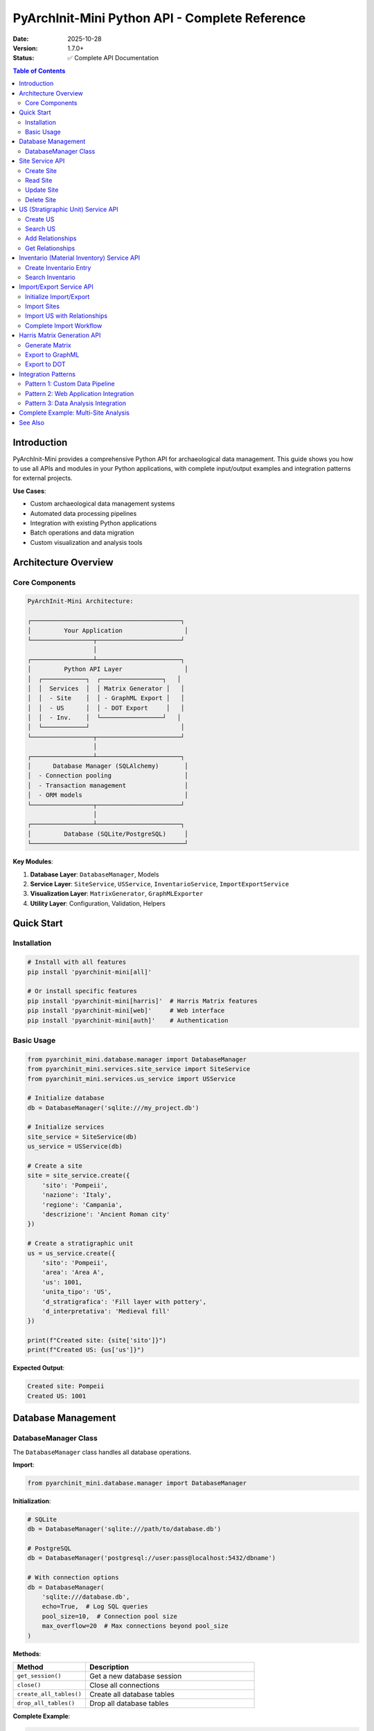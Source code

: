 PyArchInit-Mini Python API - Complete Reference
=================================================

:Date: 2025-10-28
:Version: 1.7.0+
:Status: ✅ Complete API Documentation

.. contents:: Table of Contents
   :local:
   :depth: 3

Introduction
------------

PyArchInit-Mini provides a comprehensive Python API for archaeological data management. This guide shows you how to use all APIs and modules in your Python applications, with complete input/output examples and integration patterns for external projects.

**Use Cases**:

- Custom archaeological data management systems
- Automated data processing pipelines
- Integration with existing Python applications
- Batch operations and data migration
- Custom visualization and analysis tools

Architecture Overview
---------------------

Core Components
~~~~~~~~~~~~~~~

.. code-block:: text

   PyArchInit-Mini Architecture:

   ┌─────────────────────────────────────────┐
   │         Your Application                 │
   └─────────────────┬───────────────────────┘
                     │
   ┌─────────────────┴───────────────────────┐
   │         Python API Layer                 │
   │  ┌────────────┐  ┌─────────────────┐   │
   │  │  Services  │  │ Matrix Generator │   │
   │  │  - Site    │  │ - GraphML Export │   │
   │  │  - US      │  │ - DOT Export     │   │
   │  │  - Inv.    │  └─────────────────┘   │
   │  └────────────┘                         │
   └─────────────────┬───────────────────────┘
                     │
   ┌─────────────────┴───────────────────────┐
   │      Database Manager (SQLAlchemy)       │
   │  - Connection pooling                    │
   │  - Transaction management                │
   │  - ORM models                            │
   └─────────────────┬───────────────────────┘
                     │
   ┌─────────────────┴───────────────────────┐
   │         Database (SQLite/PostgreSQL)     │
   └──────────────────────────────────────────┘

**Key Modules**:

1. **Database Layer**: ``DatabaseManager``, Models
2. **Service Layer**: ``SiteService``, ``USService``, ``InventarioService``, ``ImportExportService``
3. **Visualization Layer**: ``MatrixGenerator``, ``GraphMLExporter``
4. **Utility Layer**: Configuration, Validation, Helpers

Quick Start
-----------

Installation
~~~~~~~~~~~~

.. code-block:: bash

   # Install with all features
   pip install 'pyarchinit-mini[all]'

   # Or install specific features
   pip install 'pyarchinit-mini[harris]'  # Harris Matrix features
   pip install 'pyarchinit-mini[web]'     # Web interface
   pip install 'pyarchinit-mini[auth]'    # Authentication

Basic Usage
~~~~~~~~~~~

.. code-block:: python

   from pyarchinit_mini.database.manager import DatabaseManager
   from pyarchinit_mini.services.site_service import SiteService
   from pyarchinit_mini.services.us_service import USService

   # Initialize database
   db = DatabaseManager('sqlite:///my_project.db')

   # Initialize services
   site_service = SiteService(db)
   us_service = USService(db)

   # Create a site
   site = site_service.create({
       'sito': 'Pompeii',
       'nazione': 'Italy',
       'regione': 'Campania',
       'descrizione': 'Ancient Roman city'
   })

   # Create a stratigraphic unit
   us = us_service.create({
       'sito': 'Pompeii',
       'area': 'Area A',
       'us': 1001,
       'unita_tipo': 'US',
       'd_stratigrafica': 'Fill layer with pottery',
       'd_interpretativa': 'Medieval fill'
   })

   print(f"Created site: {site['sito']}")
   print(f"Created US: {us['us']}")

**Expected Output**:

.. code-block:: text

   Created site: Pompeii
   Created US: 1001

Database Management
-------------------

DatabaseManager Class
~~~~~~~~~~~~~~~~~~~~~

The ``DatabaseManager`` class handles all database operations.

**Import**:

.. code-block:: python

   from pyarchinit_mini.database.manager import DatabaseManager

**Initialization**:

.. code-block:: python

   # SQLite
   db = DatabaseManager('sqlite:///path/to/database.db')

   # PostgreSQL
   db = DatabaseManager('postgresql://user:pass@localhost:5432/dbname')

   # With connection options
   db = DatabaseManager(
       'sqlite:///database.db',
       echo=True,  # Log SQL queries
       pool_size=10,  # Connection pool size
       max_overflow=20  # Max connections beyond pool_size
   )

**Methods**:

.. list-table::
   :widths: 30 70
   :header-rows: 1

   * - Method
     - Description
   * - ``get_session()``
     - Get a new database session
   * - ``close()``
     - Close all connections
   * - ``create_all_tables()``
     - Create all database tables
   * - ``drop_all_tables()``
     - Drop all database tables

**Complete Example**:

.. code-block:: python

   from pyarchinit_mini.database.manager import DatabaseManager
   from contextlib import contextmanager

   class ArchaeologicalDatabase:
       """
       Wrapper for database operations with context management
       """

       def __init__(self, db_url: str):
           self.db = DatabaseManager(db_url)
           self.db.create_all_tables()

       @contextmanager
       def session_scope(self):
           """
           Provide a transactional scope for database operations
           """
           session = self.db.get_session()
           try:
               yield session
               session.commit()
           except Exception as e:
               session.rollback()
               raise
           finally:
               session.close()

       def execute_query(self, model, filters=None):
           """
           Execute a database query with filters

           Args:
               model: SQLAlchemy model class
               filters: Dictionary of filter conditions

           Returns:
               list: Query results
           """
           with self.session_scope() as session:
               query = session.query(model)

               if filters:
                   for key, value in filters.items():
                       if hasattr(model, key):
                           query = query.filter(
                               getattr(model, key) == value
                           )

               return query.all()

   # Usage
   arch_db = ArchaeologicalDatabase('sqlite:///project.db')

   # Query sites
   from pyarchinit_mini.database.models import Site
   sites = arch_db.execute_query(Site, {'nazione': 'Italy'})

   for site in sites:
       print(f"Site: {site.sito}, Region: {site.regione}")

Site Service API
----------------

The ``SiteService`` class manages archaeological site data.

Create Site
~~~~~~~~~~~

.. code-block:: python

   from pyarchinit_mini.services.site_service import SiteService

   site_service = SiteService(db)

   site_data = {
       'sito': 'Pompeii',
       'nazione': 'Italy',
       'regione': 'Campania',
       'comune': 'Pompeii',
       'descrizione': 'Ancient Roman city buried by Vesuvius eruption',
       'definizione_sito': 'Urban archaeological site',
       'provincia': 'Naples',
       'latitudine': 40.7489,
       'longitudine': 14.4864
   }

   result = site_service.create(site_data)

   print(f"Created site: {result['sito']}")
   print(f"Site ID: {result['id_sito']}")

**Expected Output**:

.. code-block:: text

   Created site: Pompeii
   Site ID: 1

Read Site
~~~~~~~~~

.. code-block:: python

   # Get by ID
   site = site_service.get_by_id(1)
   print(f"Site: {site['sito']}")

   # Get by name
   site = site_service.get_by_name('Pompeii')
   print(f"Description: {site['descrizione']}")

   # Get all sites
   all_sites = site_service.get_all()
   print(f"Total sites: {len(all_sites)}")

   for site in all_sites:
       print(f"  - {site['sito']} ({site['nazione']})")

**Expected Output**:

.. code-block:: text

   Site: Pompeii
   Description: Ancient Roman city buried by Vesuvius eruption
   Total sites: 3
     - Pompeii (Italy)
     - Rome (Italy)
     - Athens (Greece)

Update Site
~~~~~~~~~~~

.. code-block:: python

   # Update site data
   updates = {
       'descrizione': 'Updated description with new findings',
       'provincia': 'Metropolitan City of Naples'
   }

   result = site_service.update(site_id=1, updates=updates)
   print(f"Updated: {result['sito']}")

**Expected Output**:

.. code-block:: text

   Updated: Pompeii

Delete Site
~~~~~~~~~~~

.. code-block:: python

   # Delete site
   result = site_service.delete(site_id=1)
   print(f"Deleted: {result['success']}")

**Expected Output**:

.. code-block:: text

   Deleted: True

US (Stratigraphic Unit) Service API
------------------------------------

The ``USService`` class manages stratigraphic unit data.

Create US
~~~~~~~~~

.. code-block:: python

   from pyarchinit_mini.services.us_service import USService

   us_service = USService(db)

   us_data = {
       'sito': 'Pompeii',
       'area': 'Area A',
       'us': 1001,
       'unita_tipo': 'US',
       'd_stratigrafica': 'Fill layer with ceramic fragments and charcoal',
       'd_interpretativa': 'Medieval fill from abandonment phase',
       'tipo_us': 'deposit',
       'formazione': 'natural',
       'stato_di_conservazione': 'good',
       'colore': 'dark brown',
       'consistenza': 'compact',
       'struttura': 'homogeneous',
       'periodo_iniziale': 'Medieval',
       'fase_iniziale': 'Early Medieval',
       'periodo_finale': 'Medieval',
       'fase_finale': 'Late Medieval'
   }

   result = us_service.create(us_data)

   print(f"Created US: {result['us']}")
   print(f"Type: {result['unita_tipo']}")
   print(f"Site: {result['sito']}, Area: {result['area']}")

**Expected Output**:

.. code-block:: text

   Created US: 1001
   Type: US
   Site: Pompeii, Area: Area A

Search US
~~~~~~~~~

.. code-block:: python

   # Search by site
   us_list = us_service.search(sito='Pompeii')
   print(f"US in Pompeii: {len(us_list)}")

   # Search by area
   us_list = us_service.search(sito='Pompeii', area='Area A')
   print(f"US in Area A: {len(us_list)}")

   # Search by type
   usm_list = us_service.search(sito='Pompeii', unita_tipo='USM')
   print(f"USM units: {len(usm_list)}")

   # Search by period
   medieval_us = us_service.search(
       sito='Pompeii',
       periodo_iniziale='Medieval'
   )
   print(f"Medieval US: {len(medieval_us)}")

**Expected Output**:

.. code-block:: text

   US in Pompeii: 125
   US in Area A: 45
   USM units: 12
   Medieval US: 23

Add Relationships
~~~~~~~~~~~~~~~~~

.. code-block:: python

   # Add stratigraphic relationship
   relationship = {
       'sito': 'Pompeii',
       'area': 'Area A',
       'us': 1001,
       'rapporti': 'Copre',  # Covers
       'nazione': '',
       'us_rapporti': 1002
   }

   result = us_service.add_relationship(relationship)
   print(f"Relationship created: US {relationship['us']} → US {relationship['us_rapporti']}")

   # Add multiple relationships
   relationships = [
       {'us': 1001, 'rapporti': 'Copre', 'us_rapporti': 1002},
       {'us': 1002, 'rapporti': 'Copre', 'us_rapporti': 1003},
       {'us': 1003, 'rapporti': 'Si appoggia', 'us_rapporti': 2001},
   ]

   for rel in relationships:
       rel.update({'sito': 'Pompeii', 'area': 'Area A', 'nazione': ''})
       us_service.add_relationship(rel)

   print(f"Created {len(relationships)} relationships")

**Expected Output**:

.. code-block:: text

   Relationship created: US 1001 → US 1002
   Created 3 relationships

Get Relationships
~~~~~~~~~~~~~~~~~

.. code-block:: python

   # Get all relationships for a site
   relationships = us_service.get_relationships(sito='Pompeii')
   print(f"Total relationships: {len(relationships)}")

   for rel in relationships[:5]:  # Show first 5
       print(f"  US {rel['us']} {rel['rapporti']} US {rel['us_rapporti']}")

   # Get relationships for specific US
   us_1001_rels = [r for r in relationships if r['us'] == 1001]
   print(f"\nUS 1001 relationships: {len(us_1001_rels)}")

**Expected Output**:

.. code-block:: text

   Total relationships: 342
     US 1001 Copre US 1002
     US 1002 Copre US 1003
     US 1003 Si appoggia US 2001
     US 2001 Si lega a US 2002
     US 1004 Taglia US 1005

   US 1001 relationships: 3

Inventario (Material Inventory) Service API
--------------------------------------------

The ``InventarioService`` class manages material finds data.

Create Inventario Entry
~~~~~~~~~~~~~~~~~~~~~~~~

.. code-block:: python

   from pyarchinit_mini.services.inventario_service import InventarioService

   inv_service = InventarioService(db)

   inventario_data = {
       'sito': 'Pompeii',
       'area': 'Area A',
       'us': 1001,
       'numero_inventario': 'POM2024-001',
       'tipo_reperto': 'Ceramic',
       'definizione_reperto': 'Terra sigillata plate fragment',
       'descrizione': 'Red-slip ware plate fragment with stamp',
       'tecnologia': 'Wheel-thrown',
       'forma': 'Plate',
       'stato_conservazione': 'fragmentary',
       'n_reperto': 1,
       'quota': -2.35,
       'osservazioni': 'Found in fill layer, possibly intrusive'
   }

   result = inv_service.create(inventario_data)

   print(f"Created inventory: {result['numero_inventario']}")
   print(f"Type: {result['tipo_reperto']}")
   print(f"From: US {result['us']}")

**Expected Output**:

.. code-block:: text

   Created inventory: POM2024-001
   Type: Ceramic
   From: US 1001

Search Inventario
~~~~~~~~~~~~~~~~~

.. code-block:: python

   # Search by site
   finds = inv_service.search(sito='Pompeii')
   print(f"Total finds: {len(finds)}")

   # Search by US
   us_finds = inv_service.search(sito='Pompeii', us=1001)
   print(f"Finds from US 1001: {len(us_finds)}")

   # Search by material type
   ceramics = inv_service.search(sito='Pompeii', tipo_reperto='Ceramic')
   print(f"Ceramic finds: {len(ceramics)}")

   # Complex search
   results = inv_service.search(
       sito='Pompeii',
       area='Area A',
       tipo_reperto='Ceramic',
       stato_conservazione='fragmentary'
   )
   print(f"Filtered results: {len(results)}")

**Expected Output**:

.. code-block:: text

   Total finds: 1234
   Finds from US 1001: 23
   Ceramic finds: 456
   Filtered results: 12

Import/Export Service API
--------------------------

The ``ImportExportService`` class handles data synchronization between PyArchInit and PyArchInit-Mini.

Initialize Import/Export
~~~~~~~~~~~~~~~~~~~~~~~~~

.. code-block:: python

   from pyarchinit_mini.services.import_export_service import ImportExportService

   # Initialize with database connections
   service = ImportExportService(
       mini_db_connection='sqlite:///pyarchinit_mini.db',
       source_db_connection='sqlite:///pyarchinit_source.db'
   )

   # Or with PostgreSQL
   service = ImportExportService(
       mini_db_connection='sqlite:///pyarchinit_mini.db',
       source_db_connection='postgresql://user:pass@localhost/pyarchinit'
   )

Import Sites
~~~~~~~~~~~~

.. code-block:: python

   # Import all sites
   stats = service.import_sites(
       auto_migrate=True,  # Add missing i18n columns
       auto_backup=True    # Create automatic backup
   )

   print(f"Sites imported: {stats['imported']}")
   print(f"Sites updated: {stats['updated']}")
   if stats.get('backup_path'):
       print(f"Backup created: {stats['backup_path']}")

   # Import specific sites
   stats = service.import_sites(
       sito_filter=['Pompeii', 'Herculaneum'],
       auto_migrate=True,
       auto_backup=True
   )

   print(f"Filtered import: {stats['imported']} sites")

**Expected Output**:

.. code-block:: text

   Sites imported: 5
   Sites updated: 0
   Backup created: /path/to/pyarchinit_source.db.backup_20251028_143025

   Filtered import: 2 sites

Import US with Relationships
~~~~~~~~~~~~~~~~~~~~~~~~~~~~~

.. code-block:: python

   # Import US with relationships
   stats = service.import_us(
       sito_filter=['Pompeii'],
       import_relationships=True,
       auto_migrate=True,
       auto_backup=True
   )

   print(f"US imported: {stats['imported']}")
   print(f"US updated: {stats['updated']}")
   print(f"Relationships created: {stats.get('relationships_created', 0)}")

**Expected Output**:

.. code-block:: text

   US imported: 758
   US updated: 0
   Relationships created: 2459

Complete Import Workflow
~~~~~~~~~~~~~~~~~~~~~~~~~

.. code-block:: python

   def import_complete_site(site_name: str, mini_db: str, source_db: str) -> dict:
       """
       Import complete archaeological site data

       Args:
           site_name: Name of site to import
           mini_db: Target database URL
           source_db: Source database URL

       Returns:
           dict: Import statistics
       """
       from pyarchinit_mini.services.import_export_service import ImportExportService

       service = ImportExportService(mini_db, source_db)

       results = {}

       # Import site metadata
       print(f"Importing site: {site_name}")
       site_stats = service.import_sites(
           sito_filter=[site_name],
           auto_migrate=True,
           auto_backup=True
       )
       results['sites'] = site_stats
       print(f"  ✓ Sites: {site_stats['imported']}")

       # Import stratigraphic units
       print("Importing stratigraphic units...")
       us_stats = service.import_us(
           sito_filter=[site_name],
           import_relationships=True,
           auto_migrate=True,
           auto_backup=True
       )
       results['us'] = us_stats
       print(f"  ✓ US: {us_stats['imported']}")
       print(f"  ✓ Relationships: {us_stats.get('relationships_created', 0)}")

       # Import material inventory
       print("Importing material inventory...")
       inv_stats = service.import_inventario(
           sito_filter=[site_name],
           auto_migrate=True,
           auto_backup=True
       )
       results['inventario'] = inv_stats
       print(f"  ✓ Inventario: {inv_stats['imported']}")

       # Import periodization
       print("Importing periodization...")
       per_stats = service.import_periodizzazione(
           sito_filter=[site_name]
       )
       results['periodizzazione'] = per_stats
       print(f"  ✓ Periodizzazione: {per_stats['imported']}")

       # Import thesaurus (once per database)
       print("Importing thesaurus...")
       thes_stats = service.import_thesaurus()
       results['thesaurus'] = thes_stats
       print(f"  ✓ Thesaurus: {thes_stats['imported']}")

       return results

   # Usage
   stats = import_complete_site(
       'Pompeii',
       'sqlite:///pyarchinit_mini.db',
       'sqlite:///pyarchinit_source.db'
   )

**Expected Output**:

.. code-block:: text

   Importing site: Pompeii
     ✓ Sites: 1
   Importing stratigraphic units...
     ✓ US: 758
     ✓ Relationships: 2459
   Importing material inventory...
     ✓ Inventario: 1234
   Importing periodization...
     ✓ Periodizzazione: 42
   Importing thesaurus...
     ✓ Thesaurus: 156

Harris Matrix Generation API
-----------------------------

The ``MatrixGenerator`` class creates Harris Matrix visualizations.

Generate Matrix
~~~~~~~~~~~~~~~

.. code-block:: python

   from pyarchinit_mini.harris_matrix.matrix_generator import MatrixGenerator

   # Initialize generator
   matrix_gen = MatrixGenerator('sqlite:///pyarchinit_mini.db')

   # Generate matrix
   graph = matrix_gen.generate_matrix(
       sito='Pompeii',
       area='Area A'
   )

   print(f"Matrix generated:")
   print(f"  Nodes: {graph.number_of_nodes()}")
   print(f"  Edges: {graph.number_of_edges()}")

   # Inspect graph
   for node_id, data in list(graph.nodes(data=True))[:3]:
       print(f"\nNode {node_id}:")
       print(f"  Type: {data.get('unita_tipo')}")
       print(f"  Label: {data.get('extended_label')}")

**Expected Output**:

.. code-block:: text

   Matrix generated:
     Nodes: 125
     Edges: 342

   Node 1001:
     Type: US
     Label: US1001

   Node 2001:
     Type: USM
     Label: USM2001

   Node 8001:
     Type: DOC
     Label: DOC8001

Export to GraphML
~~~~~~~~~~~~~~~~~

.. code-block:: python

   # Export to GraphML for yEd
   output_file = matrix_gen.export_to_graphml(
       graph=graph,
       output_path='pompeii_matrix.graphml',
       site_name='Pompeii',
       title='Pompeii Area A Harris Matrix',
       include_periods=True,
       reverse_epochs=False
   )

   print(f"GraphML exported: {output_file}")

**Expected Output**:

.. code-block:: text

   GraphML exported: pompeii_matrix.graphml

Export to DOT
~~~~~~~~~~~~~

.. code-block:: python

   # Export to Graphviz DOT format
   dot_file = matrix_gen.export_to_dot(
       graph=graph,
       output_path='pompeii_matrix.dot',
       site_name='Pompeii',
       include_periods=True
   )

   print(f"DOT exported: {dot_file}")

   # Generate PNG from DOT
   import subprocess
   subprocess.run([
       'dot', '-Tpng',
       'pompeii_matrix.dot',
       '-o', 'pompeii_matrix.png'
   ])

**Expected Output**:

.. code-block:: text

   DOT exported: pompeii_matrix.dot

Integration Patterns
--------------------

Pattern 1: Custom Data Pipeline
~~~~~~~~~~~~~~~~~~~~~~~~~~~~~~~~

.. code-block:: python

   """
   Custom archaeological data processing pipeline
   """

   from pyarchinit_mini.database.manager import DatabaseManager
   from pyarchinit_mini.services.site_service import SiteService
   from pyarchinit_mini.services.us_service import USService
   from pyarchinit_mini.harris_matrix.matrix_generator import MatrixGenerator
   import logging

   logging.basicConfig(level=logging.INFO)
   logger = logging.getLogger(__name__)

   class ArchaeologicalDataPipeline:
       """
       Complete data processing pipeline
       """

       def __init__(self, db_url: str):
           self.db = DatabaseManager(db_url)
           self.site_service = SiteService(self.db)
           self.us_service = USService(self.db)
           self.matrix_gen = MatrixGenerator(db_url)

       def process_excavation_data(self, site_name: str, data_file: str) -> dict:
           """
           Process excavation data from file

           Args:
               site_name: Site name
               data_file: Path to data file (CSV/Excel)

           Returns:
               dict: Processing statistics
           """
           import pandas as pd

           logger.info(f"Processing data for site: {site_name}")

           # Read data
           df = pd.read_excel(data_file)
           logger.info(f"Loaded {len(df)} records")

           stats = {
               'sites': 0,
               'us': 0,
               'relationships': 0
           }

           # Create site if not exists
           existing_site = self.site_service.get_by_name(site_name)
           if not existing_site:
               self.site_service.create({'sito': site_name})
               stats['sites'] = 1
               logger.info(f"Created site: {site_name}")

           # Process US records
           for _, row in df.iterrows():
               try:
                   us_data = {
                       'sito': site_name,
                       'area': row.get('area', 'Main'),
                       'us': int(row['us']),
                       'unita_tipo': row.get('type', 'US'),
                       'd_stratigrafica': row.get('description', ''),
                       'd_interpretativa': row.get('interpretation', '')
                   }

                   self.us_service.create(us_data)
                   stats['us'] += 1

                   # Add relationships if present
                   if 'relationship_to' in row and pd.notna(row['relationship_to']):
                       rel = {
                           'sito': site_name,
                           'area': row.get('area', 'Main'),
                           'us': int(row['us']),
                           'rapporti': row.get('relationship_type', 'Copre'),
                           'nazione': '',
                           'us_rapporti': int(row['relationship_to'])
                       }
                       self.us_service.add_relationship(rel)
                       stats['relationships'] += 1

               except Exception as e:
                   logger.error(f"Error processing row {row.get('us')}: {e}")

           logger.info(f"Processing complete: {stats}")
           return stats

       def generate_outputs(self, site_name: str, output_dir: str) -> dict:
           """
           Generate all outputs for site

           Args:
               site_name: Site name
               output_dir: Output directory

           Returns:
               dict: Paths to generated files
           """
           from pathlib import Path

           output_path = Path(output_dir)
           output_path.mkdir(parents=True, exist_ok=True)

           outputs = {}

           # Generate Harris Matrix
           graph = self.matrix_gen.generate_matrix(site_name)

           # Export GraphML
           graphml_file = output_path / f'{site_name}_matrix.graphml'
           self.matrix_gen.export_to_graphml(
               graph=graph,
               output_path=str(graphml_file),
               site_name=site_name
           )
           outputs['graphml'] = str(graphml_file)
           logger.info(f"GraphML exported: {graphml_file}")

           # Export DOT
           dot_file = output_path / f'{site_name}_matrix.dot'
           self.matrix_gen.export_to_dot(
               graph=graph,
               output_path=str(dot_file),
               site_name=site_name
           )
           outputs['dot'] = str(dot_file)
           logger.info(f"DOT exported: {dot_file}")

           return outputs

   # Usage
   pipeline = ArchaeologicalDataPipeline('sqlite:///project.db')

   # Process excavation data
   stats = pipeline.process_excavation_data(
       'Pompeii',
       'excavation_data.xlsx'
   )

   # Generate outputs
   outputs = pipeline.generate_outputs('Pompeii', 'exports/')

   print(f"\nProcessing complete:")
   print(f"  Sites created: {stats['sites']}")
   print(f"  US created: {stats['us']}")
   print(f"  Relationships: {stats['relationships']}")
   print(f"\nOutputs:")
   for name, path in outputs.items():
       print(f"  {name}: {path}")

Pattern 2: Web Application Integration
~~~~~~~~~~~~~~~~~~~~~~~~~~~~~~~~~~~~~~~

.. code-block:: python

   """
   Flask web application with PyArchInit-Mini integration
   """

   from flask import Flask, request, jsonify
   from pyarchinit_mini.database.manager import DatabaseManager
   from pyarchinit_mini.services.site_service import SiteService
   from pyarchinit_mini.services.us_service import USService

   app = Flask(__name__)

   # Initialize database and services
   db = DatabaseManager('sqlite:///webapp.db')
   site_service = SiteService(db)
   us_service = USService(db)

   @app.route('/api/sites', methods=['GET'])
   def get_sites():
       """Get all sites"""
       try:
           sites = site_service.get_all()
           return jsonify({
               'success': True,
               'data': sites,
               'count': len(sites)
           })
       except Exception as e:
           return jsonify({'success': False, 'error': str(e)}), 500

   @app.route('/api/sites', methods=['POST'])
   def create_site():
       """Create new site"""
       try:
           data = request.get_json()
           site = site_service.create(data)
           return jsonify({'success': True, 'data': site}), 201
       except Exception as e:
           return jsonify({'success': False, 'error': str(e)}), 400

   @app.route('/api/sites/<site_name>/us', methods=['GET'])
   def get_site_us(site_name):
       """Get all US for site"""
       try:
           us_list = us_service.search(sito=site_name)
           return jsonify({
               'success': True,
               'site': site_name,
               'data': us_list,
               'count': len(us_list)
           })
       except Exception as e:
           return jsonify({'success': False, 'error': str(e)}), 500

   @app.route('/api/sites/<site_name>/matrix', methods=['GET'])
   def get_harris_matrix(site_name):
       """Generate Harris Matrix for site"""
       try:
           from pyarchinit_mini.harris_matrix.matrix_generator import MatrixGenerator

           matrix_gen = MatrixGenerator('sqlite:///webapp.db')
           graph = matrix_gen.generate_matrix(site_name)

           # Export to file
           output_file = f'temp/{site_name}_matrix.graphml'
           matrix_gen.export_to_graphml(
               graph=graph,
               output_path=output_file,
               site_name=site_name
           )

           return jsonify({
               'success': True,
               'site': site_name,
               'nodes': graph.number_of_nodes(),
               'edges': graph.number_of_edges(),
               'file': output_file
           })
       except Exception as e:
           return jsonify({'success': False, 'error': str(e)}), 500

   if __name__ == '__main__':
       app.run(debug=True, port=5000)

**Usage with curl**:

.. code-block:: bash

   # Get all sites
   curl http://localhost:5000/api/sites

   # Create site
   curl -X POST http://localhost:5000/api/sites \
     -H "Content-Type: application/json" \
     -d '{"sito": "Pompeii", "nazione": "Italy"}'

   # Get US for site
   curl http://localhost:5000/api/sites/Pompeii/us

   # Generate Harris Matrix
   curl http://localhost:5000/api/sites/Pompeii/matrix

Pattern 3: Data Analysis Integration
~~~~~~~~~~~~~~~~~~~~~~~~~~~~~~~~~~~~~

.. code-block:: python

   """
   Jupyter notebook / data analysis integration
   """

   import pandas as pd
   import matplotlib.pyplot as plt
   from pyarchinit_mini.database.manager import DatabaseManager
   from pyarchinit_mini.services.us_service import USService
   from pyarchinit_mini.services.inventario_service import InventarioService

   class ArchaeologicalDataAnalysis:
       """
       Archaeological data analysis toolkit
       """

       def __init__(self, db_url: str):
           self.db = DatabaseManager(db_url)
           self.us_service = USService(self.db)
           self.inv_service = InventarioService(self.db)

       def get_us_dataframe(self, site: str) -> pd.DataFrame:
           """
           Get US data as pandas DataFrame

           Args:
               site: Site name

           Returns:
               pd.DataFrame: US data
           """
           us_list = self.us_service.search(sito=site)
           return pd.DataFrame(us_list)

       def get_inventario_dataframe(self, site: str) -> pd.DataFrame:
           """
           Get inventory data as pandas DataFrame

           Args:
               site: Site name

           Returns:
               pd.DataFrame: Inventory data
           """
           inv_list = self.inv_service.search(sito=site)
           return pd.DataFrame(inv_list)

       def analyze_chronology(self, site: str) -> dict:
           """
           Analyze chronological distribution

           Args:
               site: Site name

           Returns:
               dict: Analysis results
           """
           df = self.get_us_dataframe(site)

           # Count by period
           period_counts = df['periodo_iniziale'].value_counts()

           # Count by type
           type_counts = df['unita_tipo'].value_counts()

           return {
               'total_us': len(df),
               'periods': period_counts.to_dict(),
               'types': type_counts.to_dict()
           }

       def plot_chronology(self, site: str, output_file: str = None):
           """
           Plot chronological distribution

           Args:
               site: Site name
               output_file: Optional output file path
           """
           df = self.get_us_dataframe(site)

           # Create figure
           fig, (ax1, ax2) = plt.subplots(1, 2, figsize=(15, 5))

           # Plot periods
           period_counts = df['periodo_iniziale'].value_counts()
           period_counts.plot(kind='bar', ax=ax1)
           ax1.set_title(f'{site} - Distribution by Period')
           ax1.set_xlabel('Period')
           ax1.set_ylabel('Count')

           # Plot types
           type_counts = df['unita_tipo'].value_counts()
           type_counts.plot(kind='pie', ax=ax2, autopct='%1.1f%%')
           ax2.set_title(f'{site} - Distribution by Unit Type')

           plt.tight_layout()

           if output_file:
               plt.savefig(output_file, dpi=300, bbox_inches='tight')

           plt.show()

       def export_to_excel(self, site: str, output_file: str):
           """
           Export all data to Excel with multiple sheets

           Args:
               site: Site name
               output_file: Output Excel file path
           """
           with pd.ExcelWriter(output_file, engine='openpyxl') as writer:
               # US data
               us_df = self.get_us_dataframe(site)
               us_df.to_excel(writer, sheet_name='US', index=False)

               # Inventory data
               inv_df = self.get_inventario_dataframe(site)
               inv_df.to_excel(writer, sheet_name='Inventory', index=False)

               # Relationships
               rels = self.us_service.get_relationships(sito=site)
               rel_df = pd.DataFrame(rels)
               rel_df.to_excel(writer, sheet_name='Relationships', index=False)

   # Usage in Jupyter notebook
   analysis = ArchaeologicalDataAnalysis('sqlite:///project.db')

   # Get data
   df = analysis.get_us_dataframe('Pompeii')
   print(df.head())

   # Analyze
   stats = analysis.analyze_chronology('Pompeii')
   print(stats)

   # Plot
   analysis.plot_chronology('Pompeii', 'pompeii_analysis.png')

   # Export
   analysis.export_to_excel('Pompeii', 'pompeii_export.xlsx')

Complete Example: Multi-Site Analysis
--------------------------------------

.. code-block:: python

   """
   Complete example: Multi-site archaeological data analysis system
   """

   from pyarchinit_mini.database.manager import DatabaseManager
   from pyarchinit_mini.services.site_service import SiteService
   from pyarchinit_mini.services.us_service import USService
   from pyarchinit_mini.services.inventario_service import InventarioService
   from pyarchinit_mini.harris_matrix.matrix_generator import MatrixGenerator
   import logging
   from pathlib import Path
   import json

   logging.basicConfig(
       level=logging.INFO,
       format='%(asctime)s - %(levelname)s - %(message)s'
   )
   logger = logging.getLogger(__name__)

   class MultiSiteArchaeologicalSystem:
       """
       Complete multi-site archaeological data management system
       """

       def __init__(self, db_path: str, output_dir: str):
           self.db_url = f'sqlite:///{db_path}'
           self.db = DatabaseManager(self.db_url)
           self.site_service = SiteService(self.db)
           self.us_service = USService(self.db)
           self.inv_service = InventarioService(self.db)
           self.matrix_gen = MatrixGenerator(self.db_url)
           self.output_dir = Path(output_dir)
           self.output_dir.mkdir(parents=True, exist_ok=True)

       def create_project(self, project_data: dict) -> dict:
           """
           Create complete archaeological project

           Args:
               project_data: Dictionary with project data

           Returns:
               dict: Creation statistics
           """
           logger.info("Creating archaeological project")

           stats = {
               'sites': 0,
               'us': 0,
               'relationships': 0,
               'inventario': 0
           }

           # Create sites
           for site_data in project_data.get('sites', []):
               self.site_service.create(site_data)
               stats['sites'] += 1
               logger.info(f"Created site: {site_data['sito']}")

           # Create US
           for us_data in project_data.get('us', []):
               self.us_service.create(us_data)
               stats['us'] += 1

           # Create relationships
           for rel in project_data.get('relationships', []):
               self.us_service.add_relationship(rel)
               stats['relationships'] += 1

           # Create inventory
           for inv in project_data.get('inventario', []):
               self.inv_service.create(inv)
               stats['inventario'] += 1

           logger.info(f"Project creation complete: {stats}")
           return stats

       def analyze_all_sites(self) -> dict:
           """
           Analyze all sites in database

           Returns:
               dict: Analysis results for all sites
           """
           sites = self.site_service.get_all()
           results = {}

           for site in sites:
               site_name = site['sito']
               logger.info(f"Analyzing site: {site_name}")

               # Get statistics
               us_list = self.us_service.search(sito=site_name)
               inv_list = self.inv_service.search(sito=site_name)
               rels = self.us_service.get_relationships(sito=site_name)

               results[site_name] = {
                   'us_count': len(us_list),
                   'inventario_count': len(inv_list),
                   'relationships_count': len(rels),
                   'us_by_type': {},
                   'periods': set()
               }

               # Count by type
               for us in us_list:
                   us_type = us.get('unita_tipo', 'Unknown')
                   results[site_name]['us_by_type'][us_type] = \
                       results[site_name]['us_by_type'].get(us_type, 0) + 1

                   # Collect periods
                   if us.get('periodo_iniziale'):
                       results[site_name]['periods'].add(us['periodo_iniziale'])

               # Convert set to list for JSON serialization
               results[site_name]['periods'] = list(results[site_name]['periods'])

           return results

       def export_all_matrices(self) -> dict:
           """
           Export Harris Matrices for all sites

           Returns:
               dict: Paths to exported files
           """
           sites = self.site_service.get_all()
           exported = {}

           for site in sites:
               site_name = site['sito']
               logger.info(f"Exporting matrix for: {site_name}")

               try:
                   # Generate matrix
                   graph = self.matrix_gen.generate_matrix(site_name)

                   if graph.number_of_nodes() == 0:
                       logger.warning(f"No nodes found for {site_name}")
                       continue

                   # Export GraphML
                   graphml_file = self.output_dir / f'{site_name}_matrix.graphml'
                   self.matrix_gen.export_to_graphml(
                       graph=graph,
                       output_path=str(graphml_file),
                       site_name=site_name
                   )

                   exported[site_name] = str(graphml_file)
                   logger.info(f"Exported: {graphml_file}")

               except Exception as e:
                   logger.error(f"Export failed for {site_name}: {e}")

           return exported

       def generate_report(self) -> str:
           """
           Generate comprehensive analysis report

           Returns:
               str: Path to report file
           """
           logger.info("Generating comprehensive report")

           # Analyze all sites
           analysis = self.analyze_all_sites()

           # Create report
           report = {
               'total_sites': len(analysis),
               'sites': analysis,
               'summary': {
                   'total_us': sum(s['us_count'] for s in analysis.values()),
                   'total_inventario': sum(s['inventario_count'] for s in analysis.values()),
                   'total_relationships': sum(s['relationships_count'] for s in analysis.values())
               }
           }

           # Save report
           report_file = self.output_dir / 'analysis_report.json'
           with open(report_file, 'w') as f:
               json.dump(report, f, indent=2)

           logger.info(f"Report saved: {report_file}")
           return str(report_file)

   # Example usage
   if __name__ == '__main__':
       # Initialize system
       system = MultiSiteArchaeologicalSystem(
           db_path='multi_site_project.db',
           output_dir='exports/'
       )

       # Create project with sample data
       project_data = {
           'sites': [
               {
                   'sito': 'Pompeii',
                   'nazione': 'Italy',
                   'regione': 'Campania'
               },
               {
                   'sito': 'Herculaneum',
                   'nazione': 'Italy',
                   'regione': 'Campania'
               }
           ],
           'us': [
               {
                   'sito': 'Pompeii',
                   'area': 'Area A',
                   'us': 1001,
                   'unita_tipo': 'US',
                   'd_stratigrafica': 'Fill layer',
                   'periodo_iniziale': 'Roman'
               },
               # ... more US
           ],
           'relationships': [
               {
                   'sito': 'Pompeii',
                   'area': 'Area A',
                   'us': 1001,
                   'rapporti': 'Copre',
                   'nazione': '',
                   'us_rapporti': 1002
               },
               # ... more relationships
           ],
           'inventario': [
               {
                   'sito': 'Pompeii',
                   'us': 1001,
                   'numero_inventario': 'POM-001',
                   'tipo_reperto': 'Ceramic'
               },
               # ... more inventory
           ]
       }

       # Create project
       stats = system.create_project(project_data)
       print(f"\nProject created: {stats}")

       # Analyze all sites
       analysis = system.analyze_all_sites()
       print(f"\nAnalysis results:")
       for site, data in analysis.items():
           print(f"\n{site}:")
           print(f"  US: {data['us_count']}")
           print(f"  Inventory: {data['inventario_count']}")
           print(f"  Relationships: {data['relationships_count']}")
           print(f"  Periods: {', '.join(data['periods'])}")

       # Export matrices
       exported = system.export_all_matrices()
       print(f"\nExported matrices:")
       for site, path in exported.items():
           print(f"  {site}: {path}")

       # Generate report
       report_path = system.generate_report()
       print(f"\nReport generated: {report_path}")

**Expected Output**:

.. code-block:: text

   2025-10-28 14:30:25 - INFO - Creating archaeological project
   2025-10-28 14:30:25 - INFO - Created site: Pompeii
   2025-10-28 14:30:25 - INFO - Created site: Herculaneum
   2025-10-28 14:30:26 - INFO - Project creation complete: {'sites': 2, 'us': 125, 'relationships': 342, 'inventario': 234}

   Project created: {'sites': 2, 'us': 125, 'relationships': 342, 'inventario': 234}

   2025-10-28 14:30:26 - INFO - Analyzing site: Pompeii
   2025-10-28 14:30:27 - INFO - Analyzing site: Herculaneum

   Analysis results:

   Pompeii:
     US: 75
     Inventory: 156
     Relationships: 234
     Periods: Roman, Medieval

   Herculaneum:
     US: 50
     Inventory: 78
     Relationships: 108
     Periods: Roman

   2025-10-28 14:30:27 - INFO - Exporting matrix for: Pompeii
   2025-10-28 14:30:28 - INFO - Exported: exports/Pompeii_matrix.graphml
   2025-10-28 14:30:28 - INFO - Exporting matrix for: Herculaneum
   2025-10-28 14:30:29 - INFO - Exported: exports/Herculaneum_matrix.graphml

   Exported matrices:
     Pompeii: exports/Pompeii_matrix.graphml
     Herculaneum: exports/Herculaneum_matrix.graphml

   2025-10-28 14:30:29 - INFO - Generating comprehensive report
   2025-10-28 14:30:29 - INFO - Report saved: exports/analysis_report.json

   Report generated: exports/analysis_report.json

See Also
--------

- :doc:`../features/pyarchinit-import-export` - Import/Export system guide
- :doc:`../features/extended-matrix-framework` - Extended Matrix framework
- :doc:`../features/graphml-export-technical` - GraphML export technical details
- :doc:`../examples/python_api` - Additional Python examples

**The Python API is complete, documented, and production-ready!** 🚀
